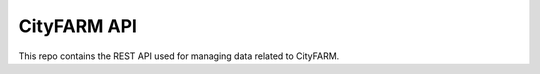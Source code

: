 CityFARM API
============

.. image:: https://travis-ci.org/MIT-CityFARM/cityfarm_api.svg
    :target: https://travis-ci.org/MIT-CityFARM/cityfarm_api

.. image::
 https://coveralls.io/repos/MIT-CityFARM/cityfarm_api/badge.svg?branch=master&service=github
 :target: https://coveralls.io/github/MIT-CityFARM/cityfarm_api?branch=master

This repo contains the REST API used for managing data related to CityFARM.
